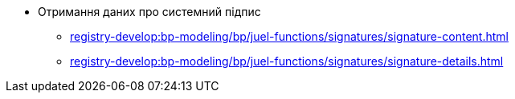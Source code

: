 ***** Отримання даних про системний підпис
****** xref:registry-develop:bp-modeling/bp/juel-functions/signatures/signature-content.adoc[]
****** xref:registry-develop:bp-modeling/bp/juel-functions/signatures/signature-details.adoc[]